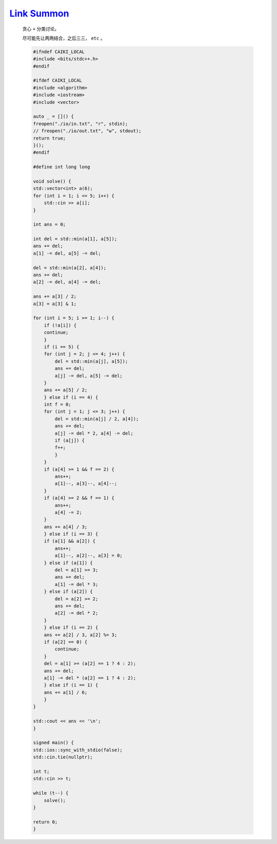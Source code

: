 `Link Summon <https://codeforces.com/gym/105222/problem/B>`_
==============================================================

    贪心 ``+`` 分类讨论。

    尽可能先让两两结合，之后三三， ``etc`` 。 

    .. code-block:: CPP

        #ifndef CAIKI_LOCAL
        #include <bits/stdc++.h>
        #endif

        #ifdef CAIKI_LOCAL
        #include <algorithm>
        #include <iostream>
        #include <vector>

        auto _ = []() {
        freopen("./io/in.txt", "r", stdin);
        // freopen("./io/out.txt", "w", stdout);
        return true;
        }();
        #endif

        #define int long long

        void solve() {
        std::vector<int> a(6);
        for (int i = 1; i <= 5; i++) {
            std::cin >> a[i];
        }

        int ans = 0;

        int del = std::min(a[1], a[5]);
        ans += del;
        a[1] -= del, a[5] -= del;

        del = std::min(a[2], a[4]);
        ans += del;
        a[2] -= del, a[4] -= del;

        ans += a[3] / 2;
        a[3] = a[3] & 1;

        for (int i = 5; i >= 1; i--) {
            if (!a[i]) {
            continue;
            }
            if (i == 5) {
            for (int j = 2; j <= 4; j++) {
                del = std::min(a[j], a[5]);
                ans += del;
                a[j] -= del, a[5] -= del;
            }
            ans += a[5] / 2;
            } else if (i == 4) {
            int f = 0;
            for (int j = 1; j <= 3; j++) {
                del = std::min(a[j] / 2, a[4]);
                ans += del;
                a[j] -= del * 2, a[4] -= del;
                if (a[j]) {
                f++;
                }
            }
            if (a[4] >= 1 && f == 2) {
                ans++;
                a[1]--, a[3]--, a[4]--;
            }
            if (a[4] >= 2 && f == 1) {
                ans++;
                a[4] -= 2;
            }
            ans += a[4] / 3;
            } else if (i == 3) {
            if (a[1] && a[2]) {
                ans++;
                a[1]--, a[2]--, a[3] = 0;
            } else if (a[1]) {
                del = a[1] >= 3;
                ans += del;
                a[1] -= del * 3;
            } else if (a[2]) {
                del = a[2] >= 2;
                ans += del;
                a[2] -= del * 2;
            }
            } else if (i == 2) {
            ans += a[2] / 3, a[2] %= 3;
            if (a[2] == 0) {
                continue;
            }
            del = a[1] >= (a[2] == 1 ? 4 : 2);
            ans += del;
            a[1] -= del * (a[2] == 1 ? 4 : 2);
            } else if (i == 1) {
            ans += a[1] / 6;
            }
        }

        std::cout << ans << '\n';
        }

        signed main() {
        std::ios::sync_with_stdio(false);
        std::cin.tie(nullptr);

        int t;
        std::cin >> t;

        while (t--) {
            solve();
        }

        return 0;
        }